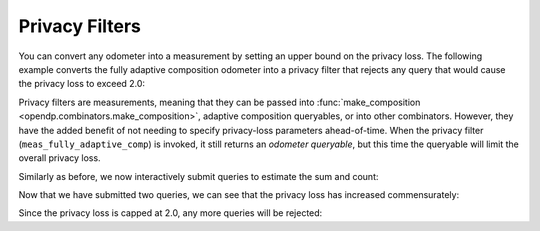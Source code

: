 
Privacy Filters
---------------

You can convert any odometer into a measurement by setting an upper bound on the privacy loss.
The following example converts the fully adaptive composition odometer into a privacy filter
that rejects any query that would cause the privacy loss to exceed 2.0:

.. tab-set::

    .. tab-item:: Python
        :sync: python

        .. code:: python

            >>> meas_fully_adaptive_comp = dp.c.make_privacy_filter(
            ...     odom_fully_adaptive_comp,
            ...     d_in=1,
            ...     d_out=2.0,
            ... )

    .. tab-item:: R
        :sync: r

        .. literalinclude:: code/compositors-framework.R
            :language: r
            :start-after: privacy-filter
            :end-before: /privacy-filter

Privacy filters are measurements, meaning that they can be passed into :func:`make_composition <opendp.combinators.make_composition>`, 
adaptive composition queryables, or into other combinators.
However, they have the added benefit of not needing to specify privacy-loss parameters ahead-of-time.
When the privacy filter (``meas_fully_adaptive_comp``) is invoked, 
it still returns an *odometer queryable*, but this time the queryable will limit the overall privacy loss.

.. tab-set::

    .. tab-item:: Python
        :sync: python

        .. code:: python

            >>> int_dataset = [1, 2, 3, 4, 5, 6, 7, 8, 9, 10]
            >>> qbl_fully_adaptive_comp = meas_fully_adaptive_comp(int_dataset)

    .. tab-item:: R
        :sync: r

        .. literalinclude:: code/compositors-framework.R
            :language: r
            :start-after: privacy-filter-invoke
            :end-before: /privacy-filter-invoke

Similarly as before, we now interactively submit queries to estimate the
sum and count:

.. tab-set::

    .. tab-item:: Python
        :sync: python

        .. code:: python

            >>> print("dp count:", qbl_fully_adaptive_comp(meas_count))
            dp count: ...
            >>> print("dp count:", qbl_fully_adaptive_comp(meas_count))
            dp count: ...

    .. tab-item:: R
        :sync: r

        .. literalinclude:: code/compositors-framework.R
            :language: r
            :start-after: privacy-filter-eval1
            :end-before: /privacy-filter-eval1

Now that we have submitted two queries, we can see that the privacy loss has increased commensurately:

.. tab-set::

    .. tab-item:: Python
        :sync: python

        .. code:: python

            >>> qbl_fully_adaptive_comp.privacy_loss(1)
            2.0

    .. tab-item:: R
        :sync: r

        .. literalinclude:: code/compositors-framework.R
            :language: r
            :start-after: privacy-filter-loss1
            :end-before: /privacy-filter-loss1

Since the privacy loss is capped at 2.0, any more queries will be rejected:

.. tab-set::

    .. tab-item:: Python
        :sync: python

        .. code:: python

            >>> print("dp count:", qbl_fully_adaptive_comp(meas_count))
            Traceback (most recent call last):
            ...
            opendp.mod.OpenDPException: 
              FailedFunction("filter is now exhausted: pending privacy loss (3.0) would exceed privacy budget (2.0)")

    .. tab-item:: R
        :sync: r

        .. literalinclude:: code/compositors-framework.R
            :language: r
            :start-after: privacy-filter-eval2
            :end-before: /privacy-filter-eval2
